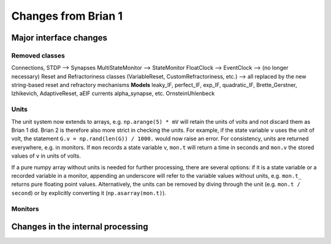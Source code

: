 Changes from Brian 1
====================

Major interface changes
-----------------------

Removed classes
~~~~~~~~~~~~~~~

Connections, STDP --> Synapses
MultiStateMonitor --> StateMonitor
FloatClock --> 
EventClock --> (no longer necessary)
Reset and Refractoriness classes (VariableReset, CustomRefractoriness, etc.) --> all replaced by the new string-based reset and refractory mechanisms
**Models**
leaky_IF, perfect_IF, exp_IF, quadratic_IF, Brette_Gerstner, Izhikevich, AdaptiveReset, aEIF
currents
alpha_synapse, etc.
OrnsteinUhlenbeck

Units
~~~~~

The unit system now extends to arrays, e.g. ``np.arange(5) * mV`` will retain
the units of volts and not discard them as Brian 1 did. Brian 2 is therefore
also more strict in checking the units. For example, if the state variable
``v`` uses the unit of volt, the statement ``G.v = np.rand(len(G)) / 1000.``
would now raise an error. For consistency, units are returned everywhere, e.g.
in monitors. If ``mon`` records a state variable v, ``mon.t`` will return a
time in seconds and ``mon.v`` the stored values of ``v`` in units of volts.

If a pure numpy array without units is needed for further processing, there
are several options: if it is a state variable or a recorded variable in a
monitor, appending an underscore will refer to the variable values without
units, e.g. ``mon.t_`` returns pure floating point values. Alternatively, the
units can be removed by diving through the unit (e.g. ``mon.t / second``) or
by explicitly converting it (``np.asarray(mon.t)``).


Monitors
~~~~~~~~

Changes in the internal processing
----------------------------------


